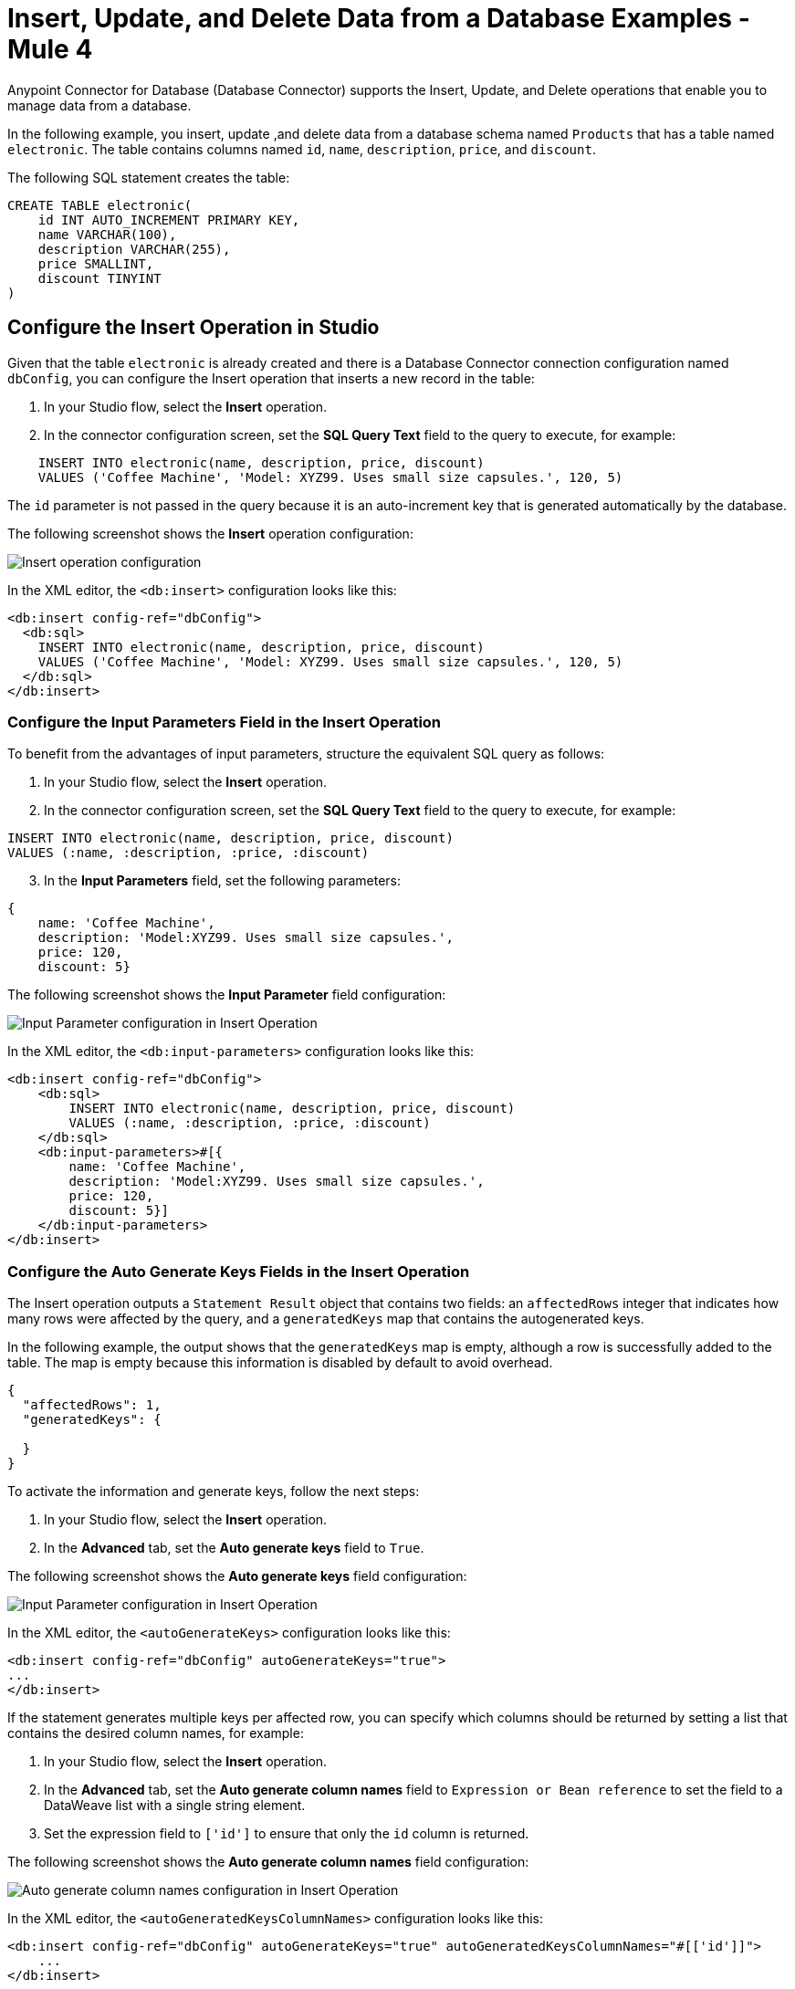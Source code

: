 = Insert, Update, and Delete Data from a Database Examples - Mule 4

Anypoint Connector for Database (Database Connector) supports the Insert, Update, and Delete operations that enable you to manage data from a database.

In the following example, you insert, update ,and delete data from a database schema named `Products` that has a table named `electronic`. The table contains columns named `id`, `name`, `description`, `price`, and `discount`.

The following SQL statement creates the table:
[source,sql,linenums]
----
CREATE TABLE electronic(
    id INT AUTO_INCREMENT PRIMARY KEY,
    name VARCHAR(100),
    description VARCHAR(255),
    price SMALLINT,
    discount TINYINT
)
----

== Configure the Insert Operation in Studio

Given that the table `electronic` is already created and there is a Database Connector connection configuration named `dbConfig`, you can configure the Insert operation that inserts a new record in the table:

. In your Studio flow, select the *Insert* operation.
. In the connector configuration screen, set the *SQL Query Text* field to the query to execute, for example:

[source,XML,linenums]
----
    INSERT INTO electronic(name, description, price, discount)
    VALUES ('Coffee Machine', 'Model: XYZ99. Uses small size capsules.', 120, 5)
----

The `id` parameter is not passed in the query because it is an auto-increment key that is generated automatically by the database.

The following screenshot shows the *Insert* operation configuration:

image::database-insert-example-1.png[Insert operation configuration]

In the XML editor, the `<db:insert>` configuration looks like this:

[source,xml,linenums]
----
<db:insert config-ref="dbConfig">
  <db:sql>
    INSERT INTO electronic(name, description, price, discount)
    VALUES ('Coffee Machine', 'Model: XYZ99. Uses small size capsules.', 120, 5)
  </db:sql>
</db:insert>
----

=== Configure the Input Parameters Field in the Insert Operation

To benefit from the advantages of input parameters, structure the equivalent SQL query as follows:

. In your Studio flow, select the *Insert* operation.
. In the connector configuration screen, set the *SQL Query Text* field to the query to execute, for example:

[source,xml,linenums]
----
INSERT INTO electronic(name, description, price, discount)
VALUES (:name, :description, :price, :discount)
----

[start=3]
. In the *Input Parameters* field, set the following parameters:

[source,xml,linenums]
----
{
    name: 'Coffee Machine',
    description: 'Model:XYZ99. Uses small size capsules.',
    price: 120,
    discount: 5}
----

The following screenshot shows the *Input Parameter* field configuration:

image::database-insert-example-2.png[Input Parameter configuration in Insert Operation]

In the XML editor, the `<db:input-parameters>` configuration looks like this:


[source,xml,linenums]
----
<db:insert config-ref="dbConfig">
    <db:sql>
        INSERT INTO electronic(name, description, price, discount)
        VALUES (:name, :description, :price, :discount)
    </db:sql>
    <db:input-parameters>#[{
        name: 'Coffee Machine',
        description: 'Model:XYZ99. Uses small size capsules.',
        price: 120,
        discount: 5}]
    </db:input-parameters>
</db:insert>
----

=== Configure the Auto Generate Keys Fields in the Insert Operation

The Insert operation outputs a `Statement Result` object that contains two fields: an `affectedRows`
integer that indicates how many rows were affected by the query, and a `generatedKeys` map
that contains the autogenerated keys.

In the following example, the output shows that the `generatedKeys` map is empty, although a row is successfully added to the table. The map is empty because this information is disabled by default to avoid overhead.

[source,json,linenums]
----
{
  "affectedRows": 1,
  "generatedKeys": {

  }
}
----


To activate the information and generate keys, follow the next steps:

 . In your Studio flow, select the *Insert* operation.
 . In the *Advanced* tab, set the *Auto generate keys* field to `True`.

The following screenshot shows the *Auto generate keys* field configuration:

image::database-insert-example-3.png[Input Parameter configuration in Insert Operation]

In the XML editor, the `<autoGenerateKeys>` configuration looks like this:

[source,xml,linenums]
----
<db:insert config-ref="dbConfig" autoGenerateKeys="true">
...
</db:insert>
----

If the statement generates multiple keys per affected row, you can specify which columns
should be returned by setting a list that contains the desired column names, for example:

. In your Studio flow, select the *Insert* operation.
. In the *Advanced* tab, set the *Auto generate column names* field to `Expression or Bean reference` to set the field to a DataWeave list with a single string element.
. Set the expression field to `['id']` to ensure that only the `id` column is returned.

The following screenshot shows the *Auto generate column names* field configuration:

image::database-insert-example-4.png[Auto generate column names configuration in Insert Operation]

In the XML editor, the `<autoGeneratedKeysColumnNames>` configuration looks like this:

[source,xml,linenums]
----
<db:insert config-ref="dbConfig" autoGenerateKeys="true" autoGeneratedKeysColumnNames="#[['id']]">
    ...
</db:insert>
----

== Configure the Update Operation in Studio

Given the `electronic` table previously defined, to update data from the table (for example, setting the discount to 10 percent for all items that have a price value above 100), configure the Update operation:

. In your Studio flow, select the *Update* operation.
. In the connector configuration screen, set the *SQL Query Text* field to the query to execute, for example, `"UPDATE electronic SET discount = :discount WHERE price > :price"`.
. Set the *Input parameters* field to the following parameters:

[source,xml,linenums]
----
{
      discount: 10,
      price: 100
  }
----

The following screenshot shows the *Update* operation configuration:

image::database-update-example-1.png[Update operation configuration in Insert Operation]

In the XML editor, the `<db:update>` configuration looks like this:

[source,xml,linenums]
----
<db:update doc:name="Update">
			<db:sql ><![CDATA["UPDATE electronic SET discount = :discount WHERE price > :price"]]></db:sql>
			<db:input-parameters ><![CDATA[#[{
        discount: 10,
        price: 100
    }]]]></db:input-parameters>
		</db:update>
----

The `<![CDATA[...]]>` wrapper enables you to use special characters, such as `>` or `"`, in the query.
Otherwise, you must use XML-escaped versions of those characters, such as `+&gt;+` and  `+&quot;+`.


== Configure the Delete Operation in Studio

Given the `electronic` table previously defined, to remove the record with `id: 1`, configure the Delete operation:

. In your Studio flow, select the *Update* operation.
. In the connector configuration screen, set the *SQL Query Text* field to the query to execute, for example, `DELETE FROM electronic WHERE id = :id`.
. Set the *Input parameters* field to `{id: 1}`.

The following screenshot shows the *Update* operation configuration:

image::database-delete-example-1.png[Update operation configuration in Studio]

In the XML editor, the `<db:delete>` configuration looks like this:

[source,xml,linenums]
----
<db:delete config-ref="dbConfig">
    <db:sql>DELETE FROM electronic WHERE id = :id</db:sql>
    <db:input-parameters>#[{
        id: 1
    }]</db:input-parameters>
</db:delete>
----

== See Also

xref:database-connector-examples.adoc[Database Connector Examples]
